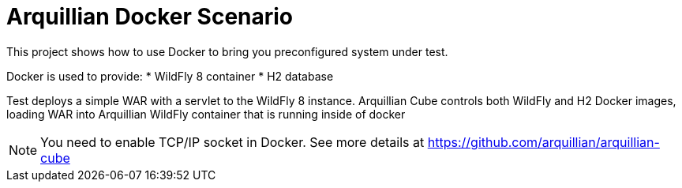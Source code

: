= Arquillian Docker Scenario

This project shows how to use Docker to bring you preconfigured system under test.

Docker is used to provide:
* WildFly 8 container
* H2 database

Test deploys a simple WAR with a servlet to the WildFly 8 instance. Arquillian Cube controls
both WildFly and H2 Docker images, loading WAR into Arquillian WildFly container that is running
inside of docker

[NOTE]
====
You need to enable TCP/IP socket in Docker. See more details at https://github.com/arquillian/arquillian-cube
====
